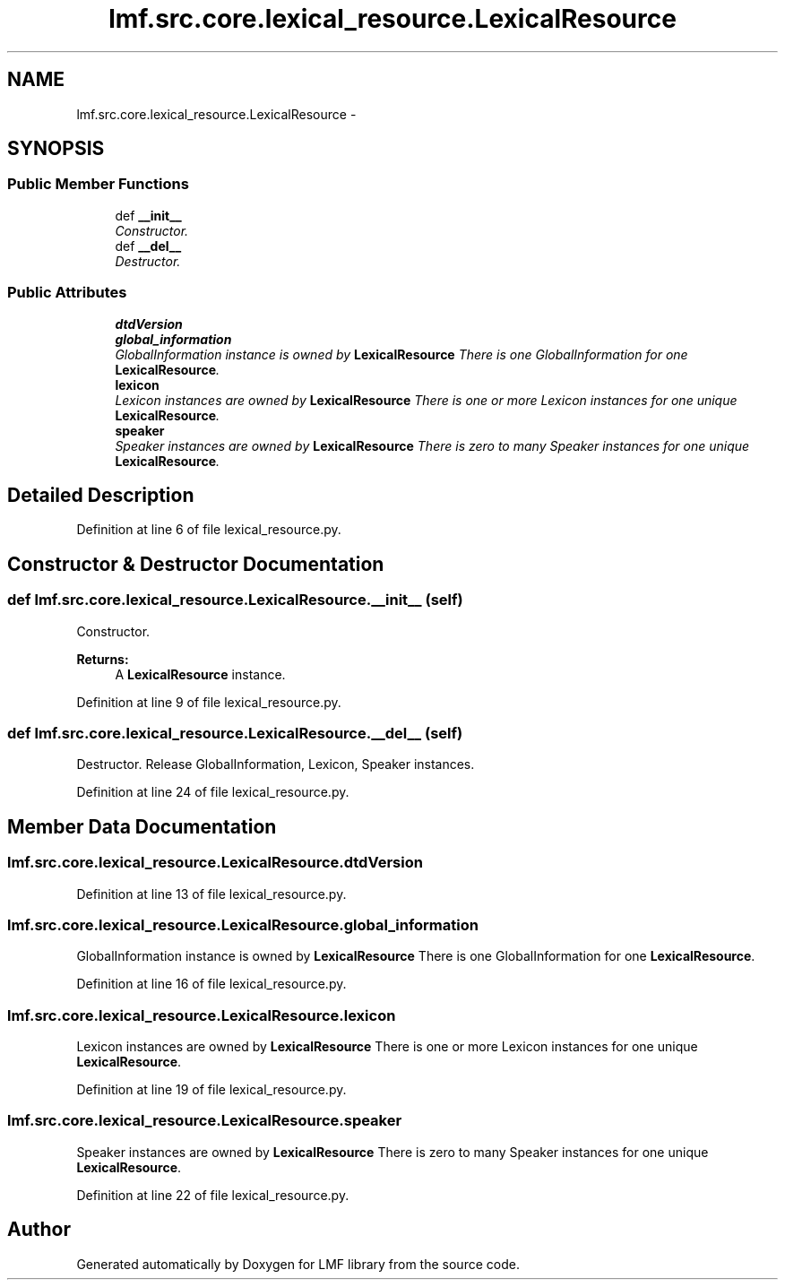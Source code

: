 .TH "lmf.src.core.lexical_resource.LexicalResource" 3 "Fri Oct 3 2014" "LMF library" \" -*- nroff -*-
.ad l
.nh
.SH NAME
lmf.src.core.lexical_resource.LexicalResource \- 
.PP
'Lexical Resource is a class representing the entire resource and is a container for one or more lexicons\&. There is only one Lexical Resource instance\&.' (LMF)  

.SH SYNOPSIS
.br
.PP
.SS "Public Member Functions"

.in +1c
.ti -1c
.RI "def \fB__init__\fP"
.br
.RI "\fIConstructor\&. \fP"
.ti -1c
.RI "def \fB__del__\fP"
.br
.RI "\fIDestructor\&. \fP"
.in -1c
.SS "Public Attributes"

.in +1c
.ti -1c
.RI "\fBdtdVersion\fP"
.br
.ti -1c
.RI "\fBglobal_information\fP"
.br
.RI "\fIGlobalInformation instance is owned by \fBLexicalResource\fP There is one GlobalInformation for one \fBLexicalResource\fP\&. \fP"
.ti -1c
.RI "\fBlexicon\fP"
.br
.RI "\fILexicon instances are owned by \fBLexicalResource\fP There is one or more Lexicon instances for one unique \fBLexicalResource\fP\&. \fP"
.ti -1c
.RI "\fBspeaker\fP"
.br
.RI "\fISpeaker instances are owned by \fBLexicalResource\fP There is zero to many Speaker instances for one unique \fBLexicalResource\fP\&. \fP"
.in -1c
.SH "Detailed Description"
.PP 
'Lexical Resource is a class representing the entire resource and is a container for one or more lexicons\&. There is only one Lexical Resource instance\&.' (LMF) 
.PP
Definition at line 6 of file lexical_resource\&.py\&.
.SH "Constructor & Destructor Documentation"
.PP 
.SS "def lmf\&.src\&.core\&.lexical_resource\&.LexicalResource\&.__init__ (self)"

.PP
Constructor\&. 
.PP
\fBReturns:\fP
.RS 4
A \fBLexicalResource\fP instance\&. 
.RE
.PP

.PP
Definition at line 9 of file lexical_resource\&.py\&.
.SS "def lmf\&.src\&.core\&.lexical_resource\&.LexicalResource\&.__del__ (self)"

.PP
Destructor\&. Release GlobalInformation, Lexicon, Speaker instances\&. 
.PP
Definition at line 24 of file lexical_resource\&.py\&.
.SH "Member Data Documentation"
.PP 
.SS "lmf\&.src\&.core\&.lexical_resource\&.LexicalResource\&.dtdVersion"

.PP
Definition at line 13 of file lexical_resource\&.py\&.
.SS "lmf\&.src\&.core\&.lexical_resource\&.LexicalResource\&.global_information"

.PP
GlobalInformation instance is owned by \fBLexicalResource\fP There is one GlobalInformation for one \fBLexicalResource\fP\&. 
.PP
Definition at line 16 of file lexical_resource\&.py\&.
.SS "lmf\&.src\&.core\&.lexical_resource\&.LexicalResource\&.lexicon"

.PP
Lexicon instances are owned by \fBLexicalResource\fP There is one or more Lexicon instances for one unique \fBLexicalResource\fP\&. 
.PP
Definition at line 19 of file lexical_resource\&.py\&.
.SS "lmf\&.src\&.core\&.lexical_resource\&.LexicalResource\&.speaker"

.PP
Speaker instances are owned by \fBLexicalResource\fP There is zero to many Speaker instances for one unique \fBLexicalResource\fP\&. 
.PP
Definition at line 22 of file lexical_resource\&.py\&.

.SH "Author"
.PP 
Generated automatically by Doxygen for LMF library from the source code\&.
